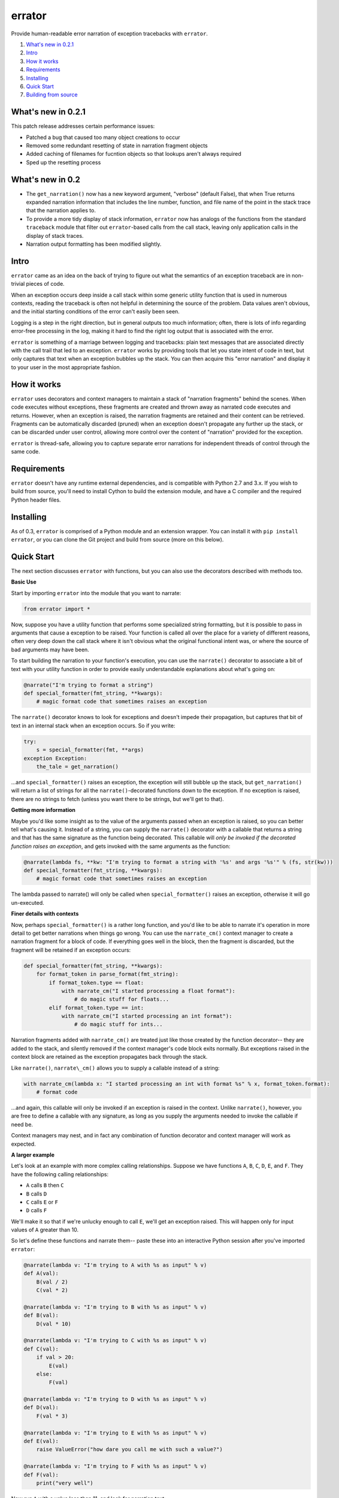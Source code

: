 errator
=======

Provide human-readable error narration of exception tracebacks with ``errator``.

#. `What's new in 0.2.1 <#what-s-new-in-0-2-1>`__
#. `Intro <#intro>`__
#. `How it works <#how-it-works>`__
#. `Requirements <#requirements>`__
#. `Installing <#installing>`__
#. `Quick Start <#quick-start>`__
#. `Building from source <#building-from-source>`__

What's new in 0.2.1
-------------------

This patch release addresses certain performance issues:

- Patched a bug that caused too many object creations to occur

- Removed some redundant resetting of state in narration fragment objects

- Added caching of filenames for fucntion objects so that lookups aren't always required

- Sped up the resetting process


What's new in 0.2
-----------------

- The ``get_narration()`` now has a new keyword argument, "verbose" (default False), that when True returns expanded narration information that includes the line number, function, and file name of the point in the stack trace that the narration applies to.

- To provide a more tidy display of stack information, ``errator`` now has analogs of the functions from the standard ``traceback`` module that filter out ``errator``-based calls from the call stack, leaving only application calls in the display of stack traces.

- Narration output formatting has been modified slightly.

Intro
-----

``errator`` came as an idea on the back of trying to figure out what the semantics of an exception traceback are in non-trivial pieces of code.

When an exception occurs deep inside a call stack within some generic utility function that is used in numerous contexts, reading the traceback is often not helpful in determining the source of the problem. Data values aren't obvious, and the initial starting conditions of the error can't easily been seen.

Logging is a step in the right direction, but in general outputs too much information; often, there is lots of info regarding error-free processing in the log, making it hard to find the right log output that is associated with the error.

``errator`` is something of a marriage between logging and tracebacks: plain text messages that are associated directly with the call trail that led to an exception. ``errator`` works by providing tools that let you state intent of code in text, but only captures that text when an exception bubbles up the stack. You can then acquire this "error narration" and display it to your user in the most appropriate fashion.

How it works
------------

``errator`` uses decorators and context managers to maintain a stack of "narration fragments" behind the scenes. When code executes without exceptions, these fragments are created and thrown away as narrated code executes and returns. However, when an exception is raised, the narration fragments are retained and their content can be retrieved. Fragments can be automatically discarded (pruned) when an exception doesn't propagate any further up the stack, or can be discarded under user control, allowing more control over the content of "narration" provided for the exception.

``errator`` is thread-safe, allowing you to capture separate error narrations for independent threads of control through the same code.

Requirements
------------

``errator`` doesn't have any runtime external dependencies, and is compatible with Python 2.7 and 3.x. If you wish to build from source, you'll need to install Cython to build the extension module, and have a C compiler and the required Python header files.

Installing
----------

As of 0.3, ``errator`` is comprised of a Python module and an extension wrapper. You can install it with ``pip install errator``, or you can clone the Git project and build from source (more on this below).

Quick Start
-----------

The next section discusses ``errator`` with functions, but you can also use the decorators described with methods too.

**Basic Use**

Start by importing ``errator`` into the module that you want to narrate:

.. code:: python

    from errator import *

Now, suppose you have a utility function that performs some specialized string formatting, but it is possible to pass in arguments that cause a exception to be raised. Your function is called all over the place for a variety of different reasons, often very deep down the call stack where it isn't obvious what the original functional intent was, or where the source of bad arguments may have been.

To start building the narration to your function's execution, you can use the ``narrate()`` decorator to associate a bit of text with your utility function in order to provide easily understandable explanations about what's going on:

.. code:: python

    @narrate("I'm trying to format a string")
    def special_formatter(fmt_string, **kwargs):
        # magic format code that sometimes raises an exception

The ``narrate()`` decorator knows to look for exceptions and doesn't impede their propagation, but captures that bit of text in an internal stack when an exception occurs. So if you write:

.. code:: python

    try:
        s = special_formatter(fmt, **args)
    exception Exception:
        the_tale = get_narration()

...and ``special_formatter()`` raises an exception, the exception will still bubble up the stack, but ``get_narration()`` will return a list of strings for all the ``narrate()``-decorated functions down to the exception. If no exception is raised, there are no strings to fetch (unless you want there to be strings, but we'll get to that).

**Getting more information**

Maybe you'd like some insight as to the value of the arguments passed when an exception is raised, so you can better tell what's causing it. Instead of a string, you can supply the ``narrate()`` decorator with a callable that returns a string and that has the same signature as the function being decorated. This callable will `only be invoked if the decorated function raises an exception`, and gets invoked with the same arguments as the function:

.. code:: python

    @narrate(lambda fs, **kw: "I'm trying to format a string with '%s' and args '%s'" % (fs, str(kw)))
    def special_formatter(fmt_string, **kwargs):
        # magic format code that sometimes raises an exception

The lambda passed to narrate() will only be called when ``special_formatter()`` raises an exception, otherwise it will go un-executed.

**Finer details with contexts**

Now, perhaps ``special_formatter()`` is a rather long function, and you'd like to be able to narrate it's operation in more detail to get better narrations when things go wrong. You can use the ``narrate_cm()`` context manager to create a narration fragment for a block of code. If everything goes well in the block, then the fragment is discarded, but the fragment will be retained if an exception occurs:

.. code:: python

    def special_formatter(fmt_string, **kwargs):
        for format_token in parse_format(fmt_string):
            if format_token.type == float:
                with narrate_cm("I started processing a float format"):
                    # do magic stuff for floats...
            elif format_token.type == int:
                with narrate_cm("I started processing an int format"):
                    # do magic stuff for ints...

Narration fragments added with ``narrate_cm()`` are treated just like those created by the function decorator-- they are added to the stack, and silently removed if the context manager's code block exits normally. But exceptions raised in the context block are retained as the exception propagates back through the stack.

Like ``narrate()``, ``narrate\_cm()`` allows you to supply a callable instead of
a string:

.. code:: python

    with narrate_cm(lambda x: "I started processing an int with format %s" % x, format_token.format):
        # format code

...and again, this callable will only be invoked if an exception is raised in the context. Unlike ``narrate()``, however, you are free to define a callable with any signature, as long as you supply the arguments needed to invoke the callable if need be.

Context managers may nest, and in fact any combination of function decorator and context manager will work as expected.

**A larger example**

Let's look at an example with more complex calling relationships. Suppose we have functions ``A``, ``B``, ``C``, ``D``, ``E``, and ``F``. They have the following calling relationships:


* ``A`` calls ``B`` then ``C``
* ``B`` calls ``D``
* ``C`` calls ``E`` or ``F``
* ``D`` calls ``F``


We'll make it so that if we're unlucky enough to call ``E``, we'll get an exception raised. This will happen only for input values of ``A`` greater than 10.

So let's define these functions and narrate them-- paste these into an interactive Python session after you've imported ``errator``:

.. code:: python

    @narrate(lambda v: "I'm trying to A with %s as input" % v)
    def A(val):
        B(val / 2)
        C(val * 2)
        
    @narrate(lambda v: "I'm trying to B with %s as input" % v)
    def B(val):
        D(val * 10)
        
    @narrate(lambda v: "I'm trying to C with %s as input" % v)
    def C(val):
        if val > 20:
            E(val)
        else:
            F(val)
            
    @narrate(lambda v: "I'm trying to D with %s as input" % v)
    def D(val):
        F(val * 3)
        
    @narrate(lambda v: "I'm trying to E with %s as input" % v)
    def E(val):
        raise ValueError("how dare you call me with such a value?")
        
    @narrate(lambda v: "I'm trying to F with %s as input" % v)
    def F(val):
        print("very well")

Now run ``A`` with a value less than 11, and look for narration text:

.. code:: python

    >>> A(3)
    very well
    very well
    >>> get_narration()
    []
    >>> 

Since there was no exception, there are no narrations. Now run ``A`` with a value greater than 10, which will cause an exception in E:

.. code:: python

    >>> A(11)
    very well
    Traceback (most recent call last):
      File "<stdin>", line 1, in <module>
      File "errator.py", line 322, in callit
        _v = m(*args, **kwargs)
      File "<stdin>", line 4, in A
      File "errator.py", line 322, in callit
        _v = m(*args, **kwargs)
      File "<stdin>", line 4, in C
      File "errator.py", line 322, in callit
        _v = m(*args, **kwargs)
      File "<stdin>", line 3, in E
    ValueError: how dare you call me with such a value?
    >>> 

So far, it's as we'd expect, except perhaps for the inclusion of ``errator`` calls in the stack (``errator`` includes tools that allow you to get stack traces that have been cleaned of ``errator`` calls). But now let's look at the narration:

.. code::

    >>> for l in get_narration():
    ...     print(l)
    ... 
    I'm trying to A with 11 as input
    I'm trying to C with 22 as input
    I'm trying to E with 22 as input, but exception type: ValueError, value: how dare you call me with such a value? was raised
    >>> 

We have a narration for our recent exception. Now try the following:

.. code:: python

    >>> A(8)
    very well
    very well
    >>> get_narration()
    ["I'm trying to A with 11 as input", "I'm trying to C with 22 as input", # etc...

Wait, this didn't have an exception; why is there still error narration? This is because *an error narration only gets cleared out if a decorated function does NOT have an exception bubble up*; the assumption is that the exception was caught and the narration was retrieved, so a decorated function that returns normally would remove the previous narration fragments. In our example, there is no function that is decorated with ``narrate()`` that catches the exception and returns normally, so the narration never clears out.

There are a few ways to clear unwanted narrations: first is to manually clear the narration, and the other is to make sure you have a decorated function that catches the exception and returns normally, which will clear the narration automatically

To manually clear narrations we call ``reset_narration()``:

.. code:: python

    >>> reset_narration()
    >>> get_narration()
    >>> []

For the second, if we define a decorated function that calls A but which handles the exception and returns normally, the narration fragments will be cleaned up automatically:

.. code:: python

    @narrate("Handler for A")
    def first(val):
        try:
            A(val)
        except:
            print("Got %d narration lines" % len(get_narration()))

This outermost function still can retrieve the narration, but as it returns normally, the narration is cleared out when it returns:

.. code:: python

    >>> first(11)
    very well
    Got 4 narration lines
    >>> get_narration()
    []
    >>> 

``errator`` provides various narration options and finer degrees of control for retriving the narration; these are covered in the detailed docs. See the ``using_errator`` file in the docs directory.

Building from source
--------------------

If there isn't a pre-built distribution for your platform, you can build ``errator`` yourself. You'll need:

- A C compiler
- Python header files for your version of Python
- Cython

In the project root, run the following command:

.. code::

    python setup.py build_ext --inplace

This will create the shared library that is used by ``errator``. You can then do the normal ``python setup.py install`` dance to put the built distribution where you want it to go, or you can simply use it right from where you built it.

